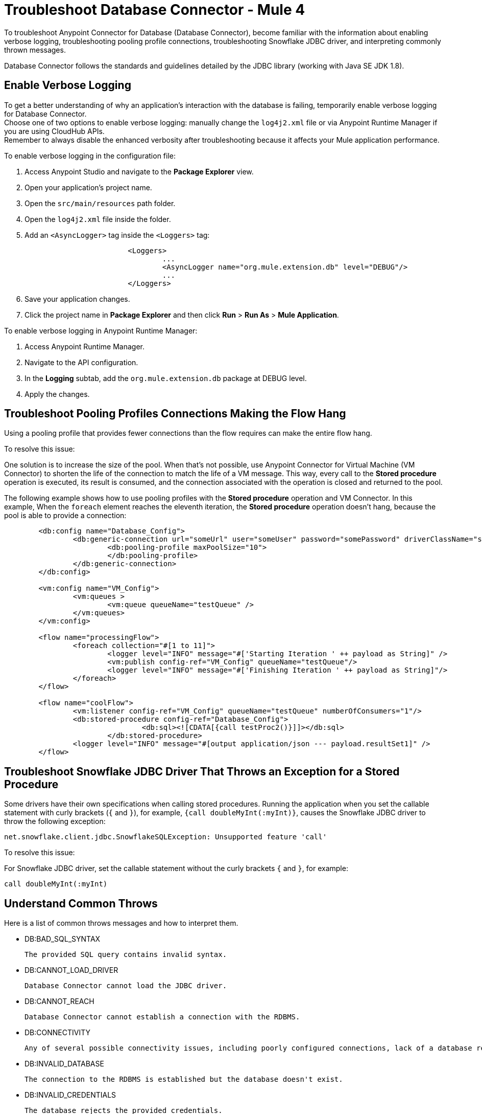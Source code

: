 = Troubleshoot Database Connector - Mule 4

To troubleshoot Anypoint Connector for Database (Database Connector), become familiar with the information about enabling verbose logging, troubleshooting pooling profile connections, troubleshooting Snowflake JDBC driver, and interpreting commonly thrown messages.

Database Connector follows the standards and guidelines detailed by the JDBC library (working with Java SE JDK 1.8).

== Enable Verbose Logging

To get a better understanding of why an application's interaction with the database is failing, temporarily enable verbose logging for Database Connector. +
Choose one of two options to enable verbose logging: manually change the `log4j2.xml` file or via Anypoint Runtime Manager if you are using CloudHub APIs. +
Remember to always disable the enhanced verbosity after troubleshooting because it affects your Mule application performance.

To enable verbose logging in the configuration file:

. Access Anypoint Studio and navigate to the *Package Explorer* view.
. Open your application's project name.
. Open the `src/main/resources` path folder.
. Open the `log4j2.xml` file inside the folder.
. Add an `<AsyncLogger>` tag inside the `<Loggers>` tag:
+
[source,xml,linenums]
----
			<Loggers>
				...
				<AsyncLogger name="org.mule.extension.db" level="DEBUG"/>
				...
			</Loggers>
----
[start=6]
. Save your application changes.
. Click the project name in *Package Explorer* and then click *Run* > *Run As* > *Mule Application*.

To enable verbose logging in Anypoint Runtime Manager:

. Access Anypoint Runtime Manager.
. Navigate to the API configuration.
. In the *Logging* subtab, add the `org.mule.extension.db` package at DEBUG level.
. Apply the changes.

== Troubleshoot Pooling Profiles Connections Making the Flow Hang
Using a pooling profile that provides fewer connections than the flow requires can make the entire flow hang.

To resolve this issue:

One solution is to increase the size of the pool. When that's not possible, use Anypoint Connector for Virtual Machine (VM Connector) to shorten the life of the connection to match the life of a VM message. This way, every call to the *Stored procedure* operation is executed, its result is consumed, and the connection associated with the operation is closed and returned to the pool.

The following example shows how to use pooling profiles with the *Stored procedure* operation and VM Connector. In this example, When the `foreach` element reaches the eleventh iteration, the *Stored procedure* operation doesn't hang, because the pool is able to provide a connection:

[source,xml,linenums]
----
	<db:config name="Database_Config">
		<db:generic-connection url="someUrl" user="someUser" password="somePassword" driverClassName="someDriver">
			<db:pooling-profile maxPoolSize="10">
			</db:pooling-profile>
		</db:generic-connection>
	</db:config>

	<vm:config name="VM_Config">
		<vm:queues >
			<vm:queue queueName="testQueue" />
		</vm:queues>
	</vm:config>

	<flow name="processingFlow">
		<foreach collection="#[1 to 11]">
			<logger level="INFO" message="#['Starting Iteration ' ++ payload as String]" />
			<vm:publish config-ref="VM_Config" queueName="testQueue"/>
			<logger level="INFO" message="#['Finishing Iteration ' ++ payload as String]"/>
		</foreach>
	</flow>

	<flow name="coolFlow">
		<vm:listener config-ref="VM_Config" queueName="testQueue" numberOfConsumers="1"/>
		<db:stored-procedure config-ref="Database_Config">
				<db:sql><![CDATA[{call testProc2()}]]></db:sql>
			</db:stored-procedure>
		<logger level="INFO" message="#[output application/json --- payload.resultSet1]" />
	</flow>
----


== Troubleshoot Snowflake JDBC Driver That Throws an Exception for a Stored Procedure

Some drivers have their own specifications when calling stored procedures. Running the application when you set the callable statement with curly brackets (`{` and `}`), for example, `{call doubleMyInt(:myInt)}`, causes the Snowflake JDBC driver to throw the following exception:

`net.snowflake.client.jdbc.SnowflakeSQLException: Unsupported feature 'call'`


To resolve this issue:

For Snowflake JDBC driver, set the callable statement without the curly brackets `{` and `}`, for example:

`call doubleMyInt(:myInt)`


== Understand Common Throws

Here is a list of common throws messages and how to interpret them.

* DB:BAD_SQL_SYNTAX

 The provided SQL query contains invalid syntax.

* DB:CANNOT_LOAD_DRIVER

 Database Connector cannot load the JDBC driver.

* DB:CANNOT_REACH

 Database Connector cannot establish a connection with the RDBMS.

* DB:CONNECTIVITY

 Any of several possible connectivity issues, including poorly configured connections, lack of a database response while waiting for results or fetching rows, loss of database connection, and so on.

* DB:INVALID_DATABASE

 The connection to the RDBMS is established but the database doesn't exist.

* DB:INVALID_CREDENTIALS

 The database rejects the provided credentials.

* DB:QUERY_EXECUTION

 The query execution failed.

* DB:RETRY_EXHAUSTED

 All reconnection attempts failed.


== See Also

https://help.mulesoft.com[MuleSoft Help Center]
